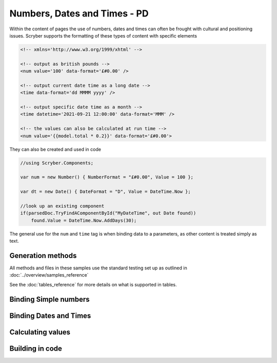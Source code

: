 ================================
Numbers, Dates and Times - PD
================================

Within the content of pages the use of numbers, dates and times can often be frought with cultural and positioning issues.
Scryber supports the formatting of these types of content with specific elements

.. code:: html

    <!-- xmlns='http://www.w3.org/1999/xhtml' -->

    <!-- output as british pounds -->
    <num value='100' data-format='£#0.00' />

    <!-- output current date time as a long date -->
    <time data-format='dd MMMM yyyy' />

    <!-- output specific date time as a month -->
    <time datetime='2021-09-21 12:00:00' data-format='MMM' />

    <!-- the values can also be calculated at run time -->
    <num value='{{model.total * 0.2}}' data-format='£#0.00'>

They can also be created and used in code

.. code:: csharp

    //using Scryber.Components;

    var num = new Number() { NumberFormat = "£#0.00", Value = 100 };

    var dt = new Date() { DateFormat = "D", Value = DateTime.Now };

    //look up an existing component
    if(parsedDoc.TryFindAComponentById("MyDateTime", out Date found))
        found.Value = DateTime.Now.AddDays(30);


The general use for the ``num`` and ``time`` tag is when binding data to a parameters, as other content is treated simply as text.

Generation methods
-------------------

All methods and files in these samples use the standard testing set up as outlined in :doc:`../overview/samples_reference`

See the :doc:`tables_reference` for more details on what is supported in tables.

Binding Simple numbers
----------------------




Binding Dates and Times
-----------------------


Calculating values
------------------


Building in code
-----------------

